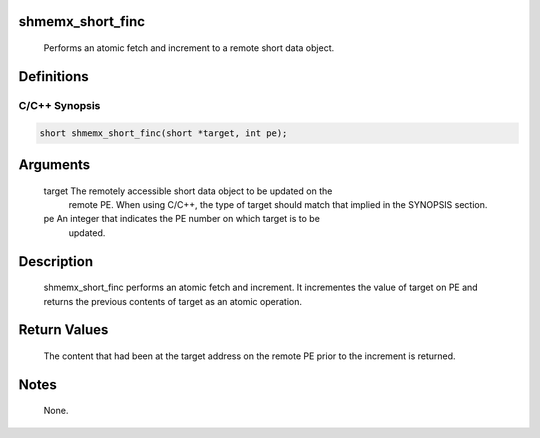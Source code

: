 shmemx_short_finc
=================

   Performs an atomic fetch and increment to a remote short data object.

Definitions
===========

C/C++ Synopsis
--------------

.. code:: bash

   short shmemx_short_finc(short *target, int pe);

Arguments
=========

   target  The remotely accessible short data object to be updated on the
           remote PE. When using  C/C++, the type of target should match that
           implied in the SYNOPSIS section.
   pe      An integer that indicates the PE number on which target is to be
           updated.

Description
===========

   shmemx_short_finc performs an atomic fetch and increment. It incrementes the
   value of target on PE and returns the previous contents of target as an
   atomic operation.

Return Values
=============

   The content that had been at the target address on the remote PE prior to
   the increment is returned.

Notes
=====

   None.
